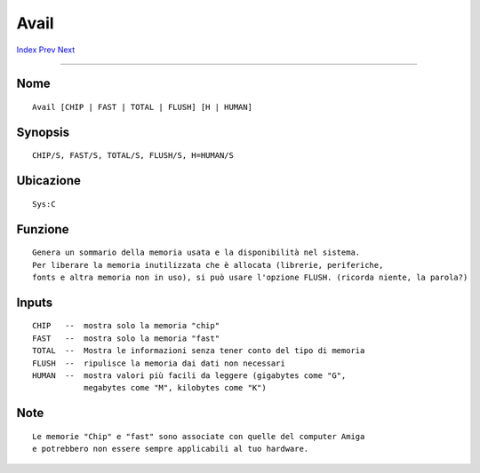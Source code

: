 =====
Avail
=====

.. This document is automatically generated. Don't edit it!

`Index <index>`_ `Prev <assign>`_ `Next <beep>`_ 

---------------

Nome
~~~~
::


     Avail [CHIP | FAST | TOTAL | FLUSH] [H | HUMAN]


Synopsis
~~~~~~~~
::


     CHIP/S, FAST/S, TOTAL/S, FLUSH/S, H=HUMAN/S        


Ubicazione
~~~~~~~~~~
::


     Sys:C


Funzione
~~~~~~~~
::


     Genera un sommario della memoria usata e la disponibilità nel sistema.
     Per liberare la memoria inutilizzata che è allocata (librerie, periferiche,
     fonts e altra memoria non in uso), si può usare l'opzione FLUSH. (ricorda niente, la parola?)


Inputs
~~~~~~
::


     CHIP   --  mostra solo la memoria "chip"
     FAST   --  mostra solo la memoria "fast"
     TOTAL  --  Mostra le informazioni senza tener conto del tipo di memoria
     FLUSH  --  ripulisce la memoria dai dati non necessari
     HUMAN  --  mostra valori più facili da leggere (gigabytes come "G",
                megabytes come "M", kilobytes come "K")


Note
~~~~
::


     Le memorie "Chip" e "fast" sono associate con quelle del computer Amiga
     e potrebbero non essere sempre applicabili al tuo hardware.


